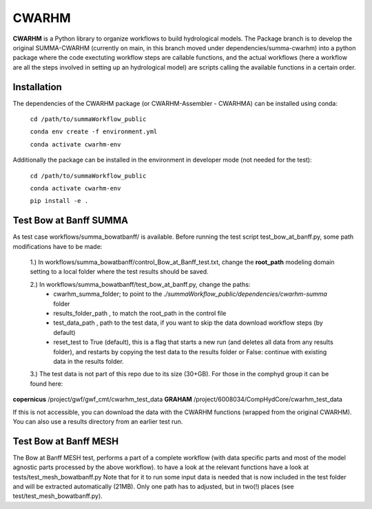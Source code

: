 CWARHM
=======

**CWARHM** is a Python library to organize workflows to build hydrological models.
The Package branch is to develop the original SUMMA-CWARHM (currently on main, in this branch moved under dependencies/summa-cwarhm) into a python package where the code exectuting workflow steps are callable functions, and the actual workflows (here a workflow are all the steps involved in setting up an hydrological model) are scripts calling the available functions in a certain order.

Installation
--------------
The dependencies of the CWARHM package (or CWARHM-Assembler - CWARHMA) can be installed using conda:

  ``cd /path/to/summaWorkflow_public``
  
  ``conda env create -f environment.yml``
  
  ``conda activate cwarhm-env``


Additionally the package can be installed in the environment in developer mode (not needed for the test):

  ``cd /path/to/summaWorkflow_public``
  
  ``conda activate cwarhm-env``
  
  ``pip install -e .``

Test Bow at Banff SUMMA
----------
As test case workflows/summa_bowatbanff/ is available. Before running the test script test_bow_at_banff.py, some path modifications have to be made:

  1.) In workflows/summa_bowatbanff/control_Bow_at_Banff_test.txt, change the **root_path** modeling domain setting to a local folder where the test results should be saved.
  
  2.) In workflows/summa_bowatbanff/test_bow_at_banff.py, change the paths: 
    - cwarhm_summa_folder; to point to the `./summaWorkflow_public/dependencies/cwarhm-summa` folder
    - results_folder_path , to match the root_path in the control file
    - test_data_path , path to the test data, if you want to skip the data download workflow steps (by default)
    - reset_test to True (default), this is a flag that starts a new run (and deletes all data from any results folder), and restarts by copying the test data to the results folder or False: continue with existing data in the results folder.
    
  3.) The test data is not part of this repo due to its size (30+GB). For those in the comphyd group it can be found here:

**copernicus** /project/gwf/gwf_cmt/cwarhm_test_data
**GRAHAM** /project/6008034/CompHydCore/cwarhm_test_data

If this is not accessible, you can download the data with the CWARHM functions (wrapped from the original CWARHM). You can also use a results directory from an earlier test run.

Test Bow at Banff MESH
---------
The Bow at Banff MESH test, performs a part of a complete workflow (with data specific parts and most of the model agnostic parts processed by the above workflow). to have a look at the relevant functions have a look at tests/test_mesh_bowatbanff.py
Note that for it to run some input data is needed that is now included in the test folder and will be extracted automatically (21MB).
Only one path has to adjusted, but in two(!) places (see test/test_mesh_bowatbanff.py).
